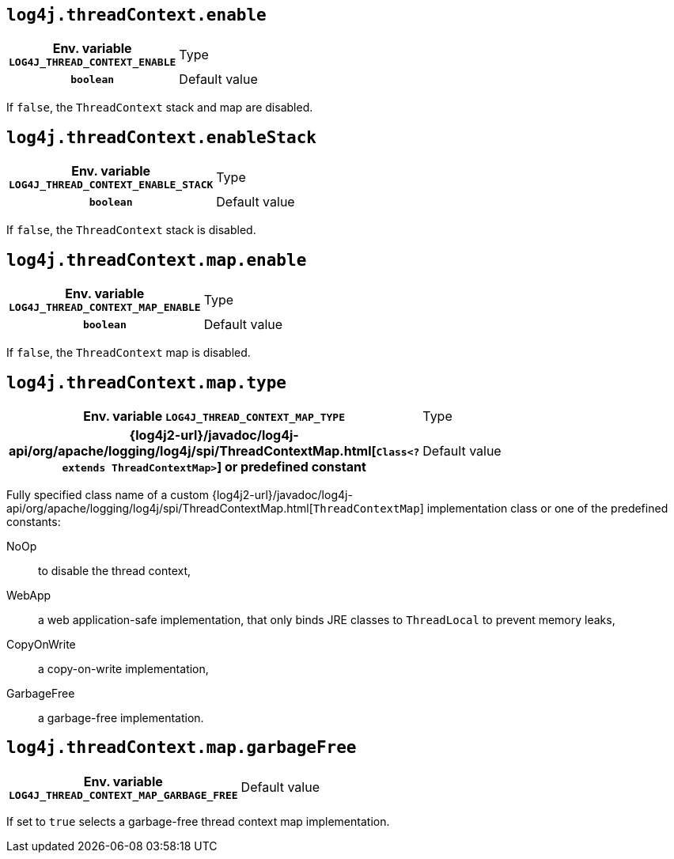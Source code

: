 ////
    Licensed to the Apache Software Foundation (ASF) under one or more
    contributor license agreements.  See the NOTICE file distributed with
    this work for additional information regarding copyright ownership.
    The ASF licenses this file to You under the Apache License, Version 2.0
    (the "License"); you may not use this file except in compliance with
    the License.  You may obtain a copy of the License at

         http://www.apache.org/licenses/LICENSE-2.0

    Unless required by applicable law or agreed to in writing, software
    distributed under the License is distributed on an "AS IS" BASIS,
    WITHOUT WARRANTIES OR CONDITIONS OF ANY KIND, either express or implied.
    See the License for the specific language governing permissions and
    limitations under the License.
////
[id=log4j.threadContext.enable]
== `log4j.threadContext.enable`

[cols="1h,5"]
|===
| Env. variable  `LOG4J_THREAD_CONTEXT_ENABLE`
| Type          | `boolean`
| Default value | `true`
|===

If `false`, the `ThreadContext` stack and map are disabled.

[id=log4j.threadContext.enableStack]
== `log4j.threadContext.enableStack`

[cols="1h,5"]
|===
| Env. variable  `LOG4J_THREAD_CONTEXT_ENABLE_STACK`
| Type          | `boolean`
| Default value | `true`
|===

If `false`, the `ThreadContext` stack is disabled.

[id=log4j.threadContext.map.enable]
== `log4j.threadContext.map.enable`

[cols="1h,5"]
|===
| Env. variable  `LOG4J_THREAD_CONTEXT_MAP_ENABLE`
| Type          | `boolean`
| Default value | `true`
|===

If `false`, the `ThreadContext` map is disabled.

// tag::gcfree[]

[id=log4j.threadContext.map.type]
== `log4j.threadContext.map.type`

[cols="1h,5"]
|===
| Env. variable
 `LOG4J_THREAD_CONTEXT_MAP_TYPE`

| Type
| {log4j2-url}/javadoc/log4j-api/org/apache/logging/log4j/spi/ThreadContextMap.html[`Class<? extends ThreadContextMap>`]
or predefined constant

| Default value
| `WebApp`

(GC-free mode: `CopyOnWrite`)
|===

Fully specified class name of a custom
{log4j2-url}/javadoc/log4j-api/org/apache/logging/log4j/spi/ThreadContextMap.html[`ThreadContextMap`]
implementation class or one of the predefined constants:

NoOp:: to disable the thread context,
WebApp:: a web application-safe implementation, that only binds JRE classes to `ThreadLocal` to prevent memory leaks,
CopyOnWrite:: a copy-on-write implementation,
GarbageFree:: a garbage-free implementation.

[id=log4j.threadContext.map.garbageFree]
== `log4j.threadContext.map.garbageFree`

[cols="1h,5"]
|===
| Env. variable  `LOG4J_THREAD_CONTEXT_MAP_GARBAGE_FREE`
| Default value | `false`
|===

If set to `true` selects a garbage-free thread context map implementation.

// end::gcfree[]
